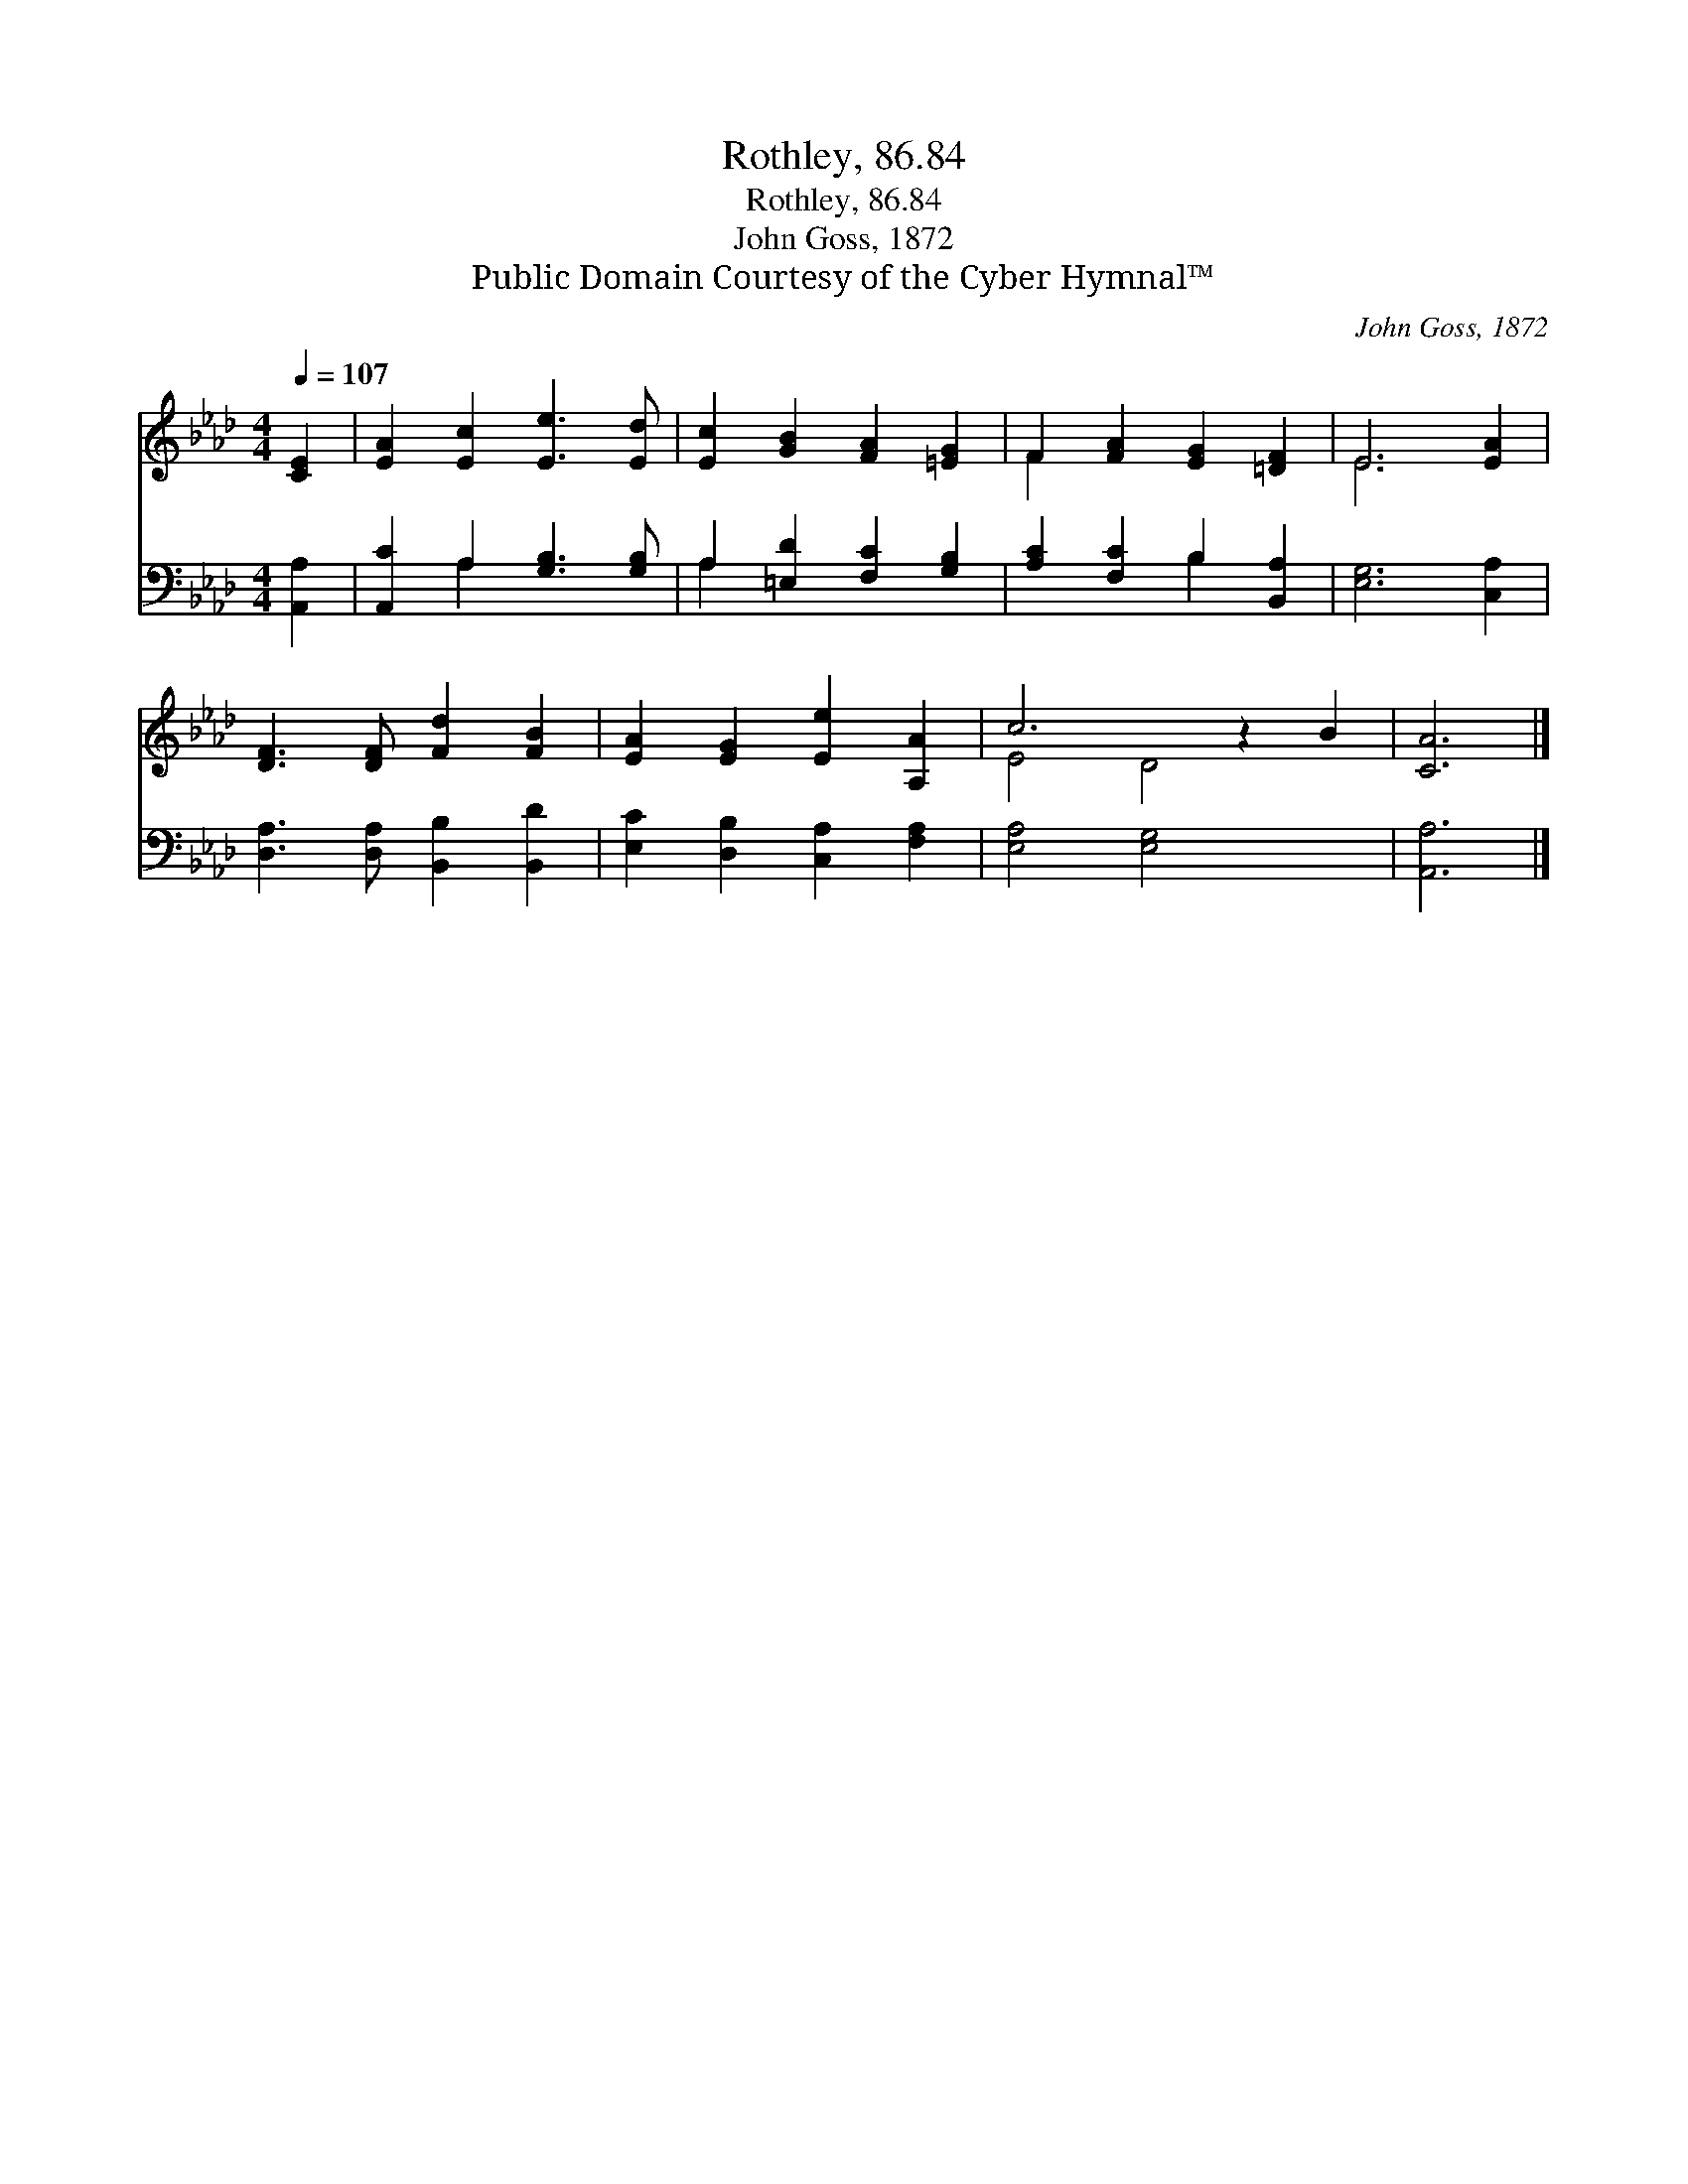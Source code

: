 X:1
T:Rothley, 86.84
T:Rothley, 86.84
T:John Goss, 1872
T:Public Domain Courtesy of the Cyber Hymnal™
C:John Goss, 1872
Z:Public Domain
Z:Courtesy of the Cyber Hymnal™
%%score ( 1 2 ) ( 3 4 )
L:1/8
Q:1/4=107
M:4/4
K:Ab
V:1 treble 
V:2 treble 
V:3 bass 
V:4 bass 
V:1
 [CE]2 | [EA]2 [Ec]2 [Ee]3 [Ed] | [Ec]2 [GB]2 [FA]2 [=EG]2 | F2 [FA]2 [EG]2 [=DF]2 | E6 [EA]2 | %5
 [DF]3 [DF] [Fd]2 [FB]2 | [EA]2 [EG]2 [Ee]2 [A,A]2 | c6 z2 B2 | [CA]6 |] %9
V:2
 x2 | x8 | x8 | F2 x6 | E6 x2 | x8 | x8 | E4 D4 x2 | x6 |] %9
V:3
 [A,,A,]2 | [A,,C]2 A,2 [G,B,]3 [G,B,] | A,2 [=E,D]2 [F,C]2 [G,B,]2 | [A,C]2 [F,C]2 B,2 [B,,A,]2 | %4
 [E,G,]6 [C,A,]2 | [D,A,]3 [D,A,] [B,,B,]2 [B,,D]2 | [E,C]2 [D,B,]2 [C,A,]2 [F,A,]2 | %7
 [E,A,]4 [E,G,]4 x2 | [A,,A,]6 |] %9
V:4
 x2 | x2 A,2 x4 | A,2 x6 | x4 B,2 x2 | x8 | x8 | x8 | x10 | x6 |] %9

